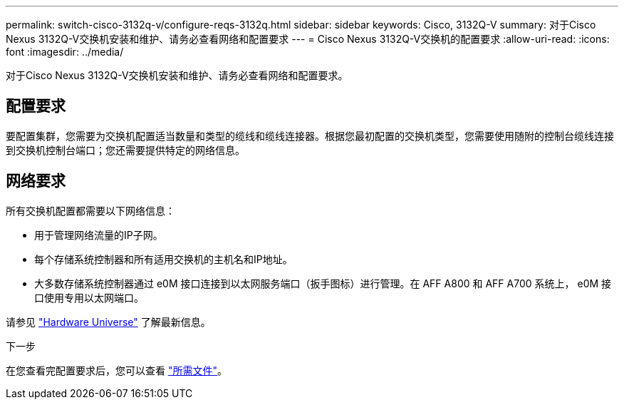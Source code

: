 ---
permalink: switch-cisco-3132q-v/configure-reqs-3132q.html 
sidebar: sidebar 
keywords: Cisco, 3132Q-V 
summary: 对于Cisco Nexus 3132Q-V交换机安装和维护、请务必查看网络和配置要求 
---
= Cisco Nexus 3132Q-V交换机的配置要求
:allow-uri-read: 
:icons: font
:imagesdir: ../media/


[role="lead"]
对于Cisco Nexus 3132Q-V交换机安装和维护、请务必查看网络和配置要求。



== 配置要求

要配置集群，您需要为交换机配置适当数量和类型的缆线和缆线连接器。根据您最初配置的交换机类型，您需要使用随附的控制台缆线连接到交换机控制台端口；您还需要提供特定的网络信息。



== 网络要求

所有交换机配置都需要以下网络信息：

* 用于管理网络流量的IP子网。
* 每个存储系统控制器和所有适用交换机的主机名和IP地址。
* 大多数存储系统控制器通过 e0M 接口连接到以太网服务端口（扳手图标）进行管理。在 AFF A800 和 AFF A700 系统上， e0M 接口使用专用以太网端口。


请参见 https://hwu.netapp.com["Hardware Universe"^] 了解最新信息。

.下一步
在您查看完配置要求后，您可以查看 link:required-documentation-3132q.html["所需文件"]。
